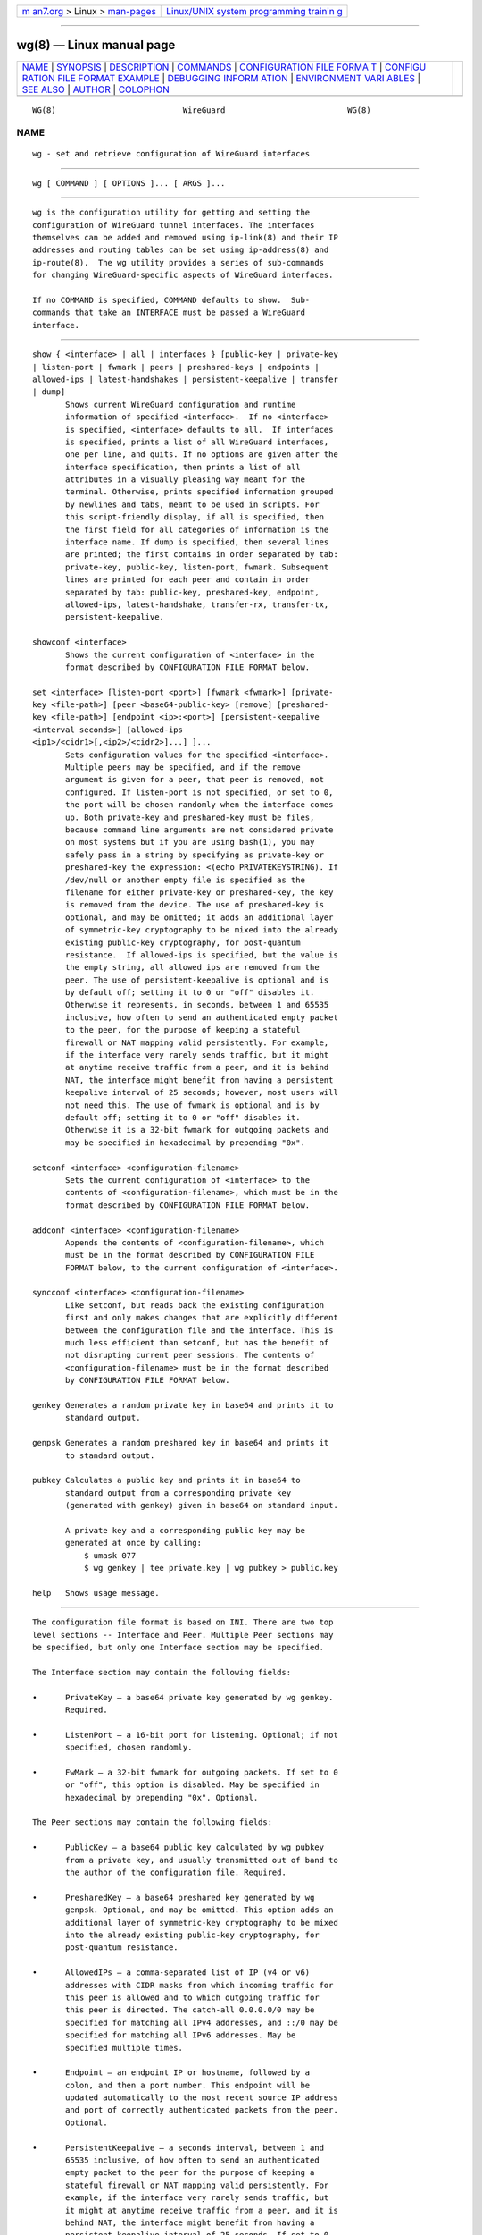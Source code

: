 .. container:: page-top

.. container:: nav-bar

   +----------------------------------+----------------------------------+
   | `m                               | `Linux/UNIX system programming   |
   | an7.org <../../../index.html>`__ | trainin                          |
   | > Linux >                        | g <http://man7.org/training/>`__ |
   | `man-pages <../index.html>`__    |                                  |
   +----------------------------------+----------------------------------+

--------------

wg(8) — Linux manual page
=========================

+-----------------------------------+-----------------------------------+
| `NAME <#NAME>`__ \|               |                                   |
| `SYNOPSIS <#SYNOPSIS>`__ \|       |                                   |
| `DESCRIPTION <#DESCRIPTION>`__ \| |                                   |
| `COMMANDS <#COMMANDS>`__ \|       |                                   |
| `CONFIGURATION FILE FORMA         |                                   |
| T <#CONFIGURATION_FILE_FORMAT>`__ |                                   |
| \|                                |                                   |
| `CONFIGU                          |                                   |
| RATION FILE FORMAT EXAMPLE <#CONF |                                   |
| IGURATION_FILE_FORMAT_EXAMPLE>`__ |                                   |
| \|                                |                                   |
| `DEBUGGING INFORM                 |                                   |
| ATION <#DEBUGGING_INFORMATION>`__ |                                   |
| \|                                |                                   |
| `ENVIRONMENT VARI                 |                                   |
| ABLES <#ENVIRONMENT_VARIABLES>`__ |                                   |
| \| `SEE ALSO <#SEE_ALSO>`__ \|    |                                   |
| `AUTHOR <#AUTHOR>`__ \|           |                                   |
| `COLOPHON <#COLOPHON>`__          |                                   |
+-----------------------------------+-----------------------------------+
| .. container:: man-search-box     |                                   |
+-----------------------------------+-----------------------------------+

::

   WG(8)                           WireGuard                          WG(8)

NAME
-------------------------------------------------

::

          wg - set and retrieve configuration of WireGuard interfaces


---------------------------------------------------------

::

          wg [ COMMAND ] [ OPTIONS ]... [ ARGS ]...


---------------------------------------------------------------

::

          wg is the configuration utility for getting and setting the
          configuration of WireGuard tunnel interfaces. The interfaces
          themselves can be added and removed using ip-link(8) and their IP
          addresses and routing tables can be set using ip-address(8) and
          ip-route(8).  The wg utility provides a series of sub-commands
          for changing WireGuard-specific aspects of WireGuard interfaces.

          If no COMMAND is specified, COMMAND defaults to show.  Sub-
          commands that take an INTERFACE must be passed a WireGuard
          interface.


---------------------------------------------------------

::

          show { <interface> | all | interfaces } [public-key | private-key
          | listen-port | fwmark | peers | preshared-keys | endpoints |
          allowed-ips | latest-handshakes | persistent-keepalive | transfer
          | dump]
                 Shows current WireGuard configuration and runtime
                 information of specified <interface>.  If no <interface>
                 is specified, <interface> defaults to all.  If interfaces
                 is specified, prints a list of all WireGuard interfaces,
                 one per line, and quits. If no options are given after the
                 interface specification, then prints a list of all
                 attributes in a visually pleasing way meant for the
                 terminal. Otherwise, prints specified information grouped
                 by newlines and tabs, meant to be used in scripts. For
                 this script-friendly display, if all is specified, then
                 the first field for all categories of information is the
                 interface name. If dump is specified, then several lines
                 are printed; the first contains in order separated by tab:
                 private-key, public-key, listen-port, fwmark. Subsequent
                 lines are printed for each peer and contain in order
                 separated by tab: public-key, preshared-key, endpoint,
                 allowed-ips, latest-handshake, transfer-rx, transfer-tx,
                 persistent-keepalive.

          showconf <interface>
                 Shows the current configuration of <interface> in the
                 format described by CONFIGURATION FILE FORMAT below.

          set <interface> [listen-port <port>] [fwmark <fwmark>] [private-
          key <file-path>] [peer <base64-public-key> [remove] [preshared-
          key <file-path>] [endpoint <ip>:<port>] [persistent-keepalive
          <interval seconds>] [allowed-ips
          <ip1>/<cidr1>[,<ip2>/<cidr2>]...] ]...
                 Sets configuration values for the specified <interface>.
                 Multiple peers may be specified, and if the remove
                 argument is given for a peer, that peer is removed, not
                 configured. If listen-port is not specified, or set to 0,
                 the port will be chosen randomly when the interface comes
                 up. Both private-key and preshared-key must be files,
                 because command line arguments are not considered private
                 on most systems but if you are using bash(1), you may
                 safely pass in a string by specifying as private-key or
                 preshared-key the expression: <(echo PRIVATEKEYSTRING). If
                 /dev/null or another empty file is specified as the
                 filename for either private-key or preshared-key, the key
                 is removed from the device. The use of preshared-key is
                 optional, and may be omitted; it adds an additional layer
                 of symmetric-key cryptography to be mixed into the already
                 existing public-key cryptography, for post-quantum
                 resistance.  If allowed-ips is specified, but the value is
                 the empty string, all allowed ips are removed from the
                 peer. The use of persistent-keepalive is optional and is
                 by default off; setting it to 0 or "off" disables it.
                 Otherwise it represents, in seconds, between 1 and 65535
                 inclusive, how often to send an authenticated empty packet
                 to the peer, for the purpose of keeping a stateful
                 firewall or NAT mapping valid persistently. For example,
                 if the interface very rarely sends traffic, but it might
                 at anytime receive traffic from a peer, and it is behind
                 NAT, the interface might benefit from having a persistent
                 keepalive interval of 25 seconds; however, most users will
                 not need this. The use of fwmark is optional and is by
                 default off; setting it to 0 or "off" disables it.
                 Otherwise it is a 32-bit fwmark for outgoing packets and
                 may be specified in hexadecimal by prepending "0x".

          setconf <interface> <configuration-filename>
                 Sets the current configuration of <interface> to the
                 contents of <configuration-filename>, which must be in the
                 format described by CONFIGURATION FILE FORMAT below.

          addconf <interface> <configuration-filename>
                 Appends the contents of <configuration-filename>, which
                 must be in the format described by CONFIGURATION FILE
                 FORMAT below, to the current configuration of <interface>.

          syncconf <interface> <configuration-filename>
                 Like setconf, but reads back the existing configuration
                 first and only makes changes that are explicitly different
                 between the configuration file and the interface. This is
                 much less efficient than setconf, but has the benefit of
                 not disrupting current peer sessions. The contents of
                 <configuration-filename> must be in the format described
                 by CONFIGURATION FILE FORMAT below.

          genkey Generates a random private key in base64 and prints it to
                 standard output.

          genpsk Generates a random preshared key in base64 and prints it
                 to standard output.

          pubkey Calculates a public key and prints it in base64 to
                 standard output from a corresponding private key
                 (generated with genkey) given in base64 on standard input.

                 A private key and a corresponding public key may be
                 generated at once by calling:
                     $ umask 077
                     $ wg genkey | tee private.key | wg pubkey > public.key

          help   Shows usage message.


-------------------------------------------------------------------------------------------

::

          The configuration file format is based on INI. There are two top
          level sections -- Interface and Peer. Multiple Peer sections may
          be specified, but only one Interface section may be specified.

          The Interface section may contain the following fields:

          •      PrivateKey — a base64 private key generated by wg genkey.
                 Required.

          •      ListenPort — a 16-bit port for listening. Optional; if not
                 specified, chosen randomly.

          •      FwMark — a 32-bit fwmark for outgoing packets. If set to 0
                 or "off", this option is disabled. May be specified in
                 hexadecimal by prepending "0x". Optional.

          The Peer sections may contain the following fields:

          •      PublicKey — a base64 public key calculated by wg pubkey
                 from a private key, and usually transmitted out of band to
                 the author of the configuration file. Required.

          •      PresharedKey — a base64 preshared key generated by wg
                 genpsk. Optional, and may be omitted. This option adds an
                 additional layer of symmetric-key cryptography to be mixed
                 into the already existing public-key cryptography, for
                 post-quantum resistance.

          •      AllowedIPs — a comma-separated list of IP (v4 or v6)
                 addresses with CIDR masks from which incoming traffic for
                 this peer is allowed and to which outgoing traffic for
                 this peer is directed. The catch-all 0.0.0.0/0 may be
                 specified for matching all IPv4 addresses, and ::/0 may be
                 specified for matching all IPv6 addresses. May be
                 specified multiple times.

          •      Endpoint — an endpoint IP or hostname, followed by a
                 colon, and then a port number. This endpoint will be
                 updated automatically to the most recent source IP address
                 and port of correctly authenticated packets from the peer.
                 Optional.

          •      PersistentKeepalive — a seconds interval, between 1 and
                 65535 inclusive, of how often to send an authenticated
                 empty packet to the peer for the purpose of keeping a
                 stateful firewall or NAT mapping valid persistently. For
                 example, if the interface very rarely sends traffic, but
                 it might at anytime receive traffic from a peer, and it is
                 behind NAT, the interface might benefit from having a
                 persistent keepalive interval of 25 seconds. If set to 0
                 or "off", this option is disabled. By default or when
                 unspecified, this option is off. Most users will not need
                 this. Optional.


-----------------------------------------------------------------------------------------------------------

::

          This example may be used as a model for writing configuration
          files, following an INI-like syntax. Characters after and
          including a '#' are considered comments and are thus ignored.

              [Interface]
              PrivateKey = yAnz5TF+lXXJte14tji3zlMNq+hd2rYUIgJBgB3fBmk=
              ListenPort = 51820

              [Peer]
              PublicKey = xTIBA5rboUvnH4htodjb6e697QjLERt1NAB4mZqp8Dg=
              Endpoint = 192.95.5.67:1234
              AllowedIPs = 10.192.122.3/32, 10.192.124.1/24

              [Peer]
              PublicKey = TrMvSoP4jYQlY6RIzBgbssQqY3vxI2Pi+y71lOWWXX0=
              Endpoint = [2607:5300:60:6b0::c05f:543]:2468
              AllowedIPs = 10.192.122.4/32, 192.168.0.0/16

              [Peer]
              PublicKey = gN65BkIKy1eCE9pP1wdc8ROUtkHLF2PfAqYdyYBz6EA=
              Endpoint = test.wireguard.com:18981
              AllowedIPs = 10.10.10.230/32


-----------------------------------------------------------------------------------

::

          Sometimes it is useful to have information on the current runtime
          state of a tunnel. When using the Linux kernel module on a kernel
          that supports dynamic debugging, debugging information can be
          written into dmesg(1) by running as root:

              # modprobe wireguard && echo module wireguard +p >
          /sys/kernel/debug/dynamic_debug/control

          On OpenBSD and FreeBSD, debugging information can be written into
          dmesg(1) on a per-interface basis by using ifconfig(1):

              # ifconfig wg0 debug

          On userspace implementations, it is customary to set the
          LOG_LEVEL environment variable to verbose.


-----------------------------------------------------------------------------------

::

          WG_COLOR_MODE
                 If set to always, always print ANSI colorized output. If
                 set to never, never print ANSI colorized output. If set to
                 auto, something invalid, or unset, then print ANSI
                 colorized output only when writing to a TTY.

          WG_HIDE_KEYS
                 If set to never, then the pretty-printing show sub-command
                 will show private and preshared keys in the output. If set
                 to always, something invalid, or unset, then private and
                 preshared keys will be printed as "(hidden)".

          WG_ENDPOINT_RESOLUTION_RETRIES
                 If set to an integer or to infinity, DNS resolution for
                 each peer's endpoint will be retried that many times for
                 non-permanent errors, with an increasing delay between
                 retries. If unset, the default is 15 retries.


---------------------------------------------------------

::

          wg-quick(8), ip(8), ip-link(8), ip-address(8), ip-route(8).


-----------------------------------------------------

::

          wg was written by Jason A. Donenfeld ⟨Jason@zx2c4.com⟩.  For
          updates and more information, a project page is available on the
          World Wide Web ⟨https://www.wireguard.com/⟩.

COLOPHON
---------------------------------------------------------

::

          This page is part of the wireguard-tools (WireGuard Tools)
          project.  Information about the project can be found at 
          ⟨https://www.wireguard.com/⟩.  If you have a bug report for this
          manual page, see
          ⟨https://lists.zx2c4.com/mailman/listinfo/wireguard⟩.  This page
          was obtained from the project's upstream Git repository
          ⟨https://git.zx2c4.com/wireguard-tools/⟩ on 2021-08-27.  (At that
          time, the date of the most recent commit that was found in the
          repository was 2021-08-12.)  If you discover any rendering
          problems in this HTML version of the page, or you believe there
          is a better or more up-to-date source for the page, or you have
          corrections or improvements to the information in this COLOPHON
          (which is not part of the original manual page), send a mail to
          man-pages@man7.org

   ZX2C4                        2015 August 13                        WG(8)

--------------

Pages that refer to this page:
`systemd.netdev(5) <../man5/systemd.netdev.5.html>`__, 
`wg-quick(8) <../man8/wg-quick.8.html>`__

--------------

--------------

.. container:: footer

   +-----------------------+-----------------------+-----------------------+
   | HTML rendering        |                       | |Cover of TLPI|       |
   | created 2021-08-27 by |                       |                       |
   | `Michael              |                       |                       |
   | Ker                   |                       |                       |
   | risk <https://man7.or |                       |                       |
   | g/mtk/index.html>`__, |                       |                       |
   | author of `The Linux  |                       |                       |
   | Programming           |                       |                       |
   | Interface <https:     |                       |                       |
   | //man7.org/tlpi/>`__, |                       |                       |
   | maintainer of the     |                       |                       |
   | `Linux man-pages      |                       |                       |
   | project <             |                       |                       |
   | https://www.kernel.or |                       |                       |
   | g/doc/man-pages/>`__. |                       |                       |
   |                       |                       |                       |
   | For details of        |                       |                       |
   | in-depth **Linux/UNIX |                       |                       |
   | system programming    |                       |                       |
   | training courses**    |                       |                       |
   | that I teach, look    |                       |                       |
   | `here <https://ma     |                       |                       |
   | n7.org/training/>`__. |                       |                       |
   |                       |                       |                       |
   | Hosting by `jambit    |                       |                       |
   | GmbH                  |                       |                       |
   | <https://www.jambit.c |                       |                       |
   | om/index_en.html>`__. |                       |                       |
   +-----------------------+-----------------------+-----------------------+

--------------

.. container:: statcounter

   |Web Analytics Made Easy - StatCounter|

.. |Cover of TLPI| image:: https://man7.org/tlpi/cover/TLPI-front-cover-vsmall.png
   :target: https://man7.org/tlpi/
.. |Web Analytics Made Easy - StatCounter| image:: https://c.statcounter.com/7422636/0/9b6714ff/1/
   :class: statcounter
   :target: https://statcounter.com/
